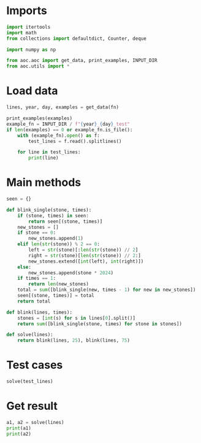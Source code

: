# -*- org-confirm-babel-evaluate: nil; -*-
#+STARTUP: showeverything
#+PROPERTY: header-args+ :kernel aoc

* Imports
#+begin_src jupyter-python :results none
  import itertools
  import math
  from collections import defaultdict, Counter, deque

  import numpy as np

  from aoc.aoc import get_data, print_examples, INPUT_DIR
  from aoc.utils import *
#+end_src
* Load data
#+begin_src jupyter-python :var fn=(buffer-file-name) :results none
  lines, year, day, examples = get_data(fn)
#+end_src

#+begin_src jupyter-python
  print_examples(examples)
  example_fn = INPUT_DIR / f"{year}_{day}_test"
  if len(examples) == 0 or example_fn.is_file():
      with (example_fn).open() as f:
          test_lines = f.read().splitlines()

      for line in test_lines:
          print(line)
#+end_src

#+RESULTS:
#+begin_example
  125 17
#+end_example

* Main methods
#+begin_src jupyter-python :results none
  seen = {}

  def blink_single(stone, times):
      if (stone, times) in seen:
          return seen[(stone, times)]
      new_stones = []
      if stone == 0:
          new_stones.append(1)
      elif len(str(stone)) % 2 == 0:
          left = str(stone)[:len(str(stone)) // 2]
          right = str(stone)[len(str(stone)) // 2:]
          new_stones.extend([int(left), int(right)])
      else:
          new_stones.append(stone * 2024)
      if times == 1:
          return len(new_stones)
      total = sum([blink_single(new, times - 1) for new in new_stones])
      seen[(stone, times)] = total
      return total

  def blink(lines, times):
      stones = [int(s) for s in lines[0].split()]
      return sum([blink_single(stone, times) for stone in stones])

  def solve(lines):
      return blink(lines, 25), blink(lines, 75)
#+end_src
* Test cases
#+begin_src jupyter-python
  solve(test_lines)
#+end_src

#+RESULTS:
| 55312 | 65601038650482 |

* Get result
#+begin_src jupyter-python
  a1, a2 = solve(lines)
  print(a1)
  print(a2)
#+end_src

#+RESULTS:
: 190865
: 225404711855335

